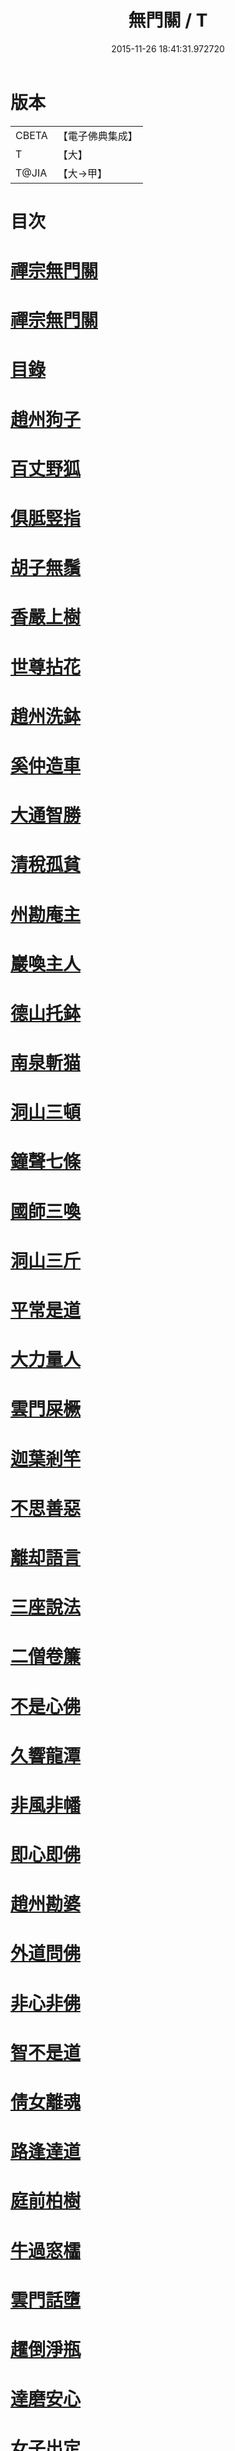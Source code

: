 #+TITLE: 無門關 / T
#+DATE: 2015-11-26 18:41:31.972720
* 版本
 |     CBETA|【電子佛典集成】|
 |         T|【大】     |
 |     T@JIA|【大→甲】   |

* 目次
* [[file:KR6q0080_001.txt::001-0292a26][禪宗無門關]]
* [[file:KR6q0080_001.txt::0292b11][禪宗無門關]]
* [[file:KR6q0080_001.txt::0292b28][目錄]]
* [[file:KR6q0080_001.txt::0292c22][趙州狗子]]
* [[file:KR6q0080_001.txt::0293a15][百丈野狐]]
* [[file:KR6q0080_001.txt::0293b10][俱胝竪指]]
* [[file:KR6q0080_001.txt::0293b23][胡子無鬚]]
* [[file:KR6q0080_001.txt::0293c1][香嚴上樹]]
* [[file:KR6q0080_001.txt::0293c12][世尊拈花]]
* [[file:KR6q0080_001.txt::0293c26][趙州洗鉢]]
* [[file:KR6q0080_001.txt::0294a6][奚仲造車]]
* [[file:KR6q0080_001.txt::0294a14][大通智勝]]
* [[file:KR6q0080_001.txt::0294a24][清稅孤貧]]
* [[file:KR6q0080_001.txt::0294b5][州勘庵主]]
* [[file:KR6q0080_001.txt::0294b18][巖喚主人]]
* [[file:KR6q0080_001.txt::0294b28][德山托鉢]]
* [[file:KR6q0080_001.txt::0294c12][南泉斬猫]]
* [[file:KR6q0080_001.txt::0294c23][洞山三頓]]
* [[file:KR6q0080_001.txt::0295a11][鐘聲七條]]
* [[file:KR6q0080_001.txt::0295a23][國師三喚]]
* [[file:KR6q0080_001.txt::0295b4][洞山三斤]]
* [[file:KR6q0080_001.txt::0295b13][平常是道]]
* [[file:KR6q0080_001.txt::0295b25][大力量人]]
* [[file:KR6q0080_001.txt::0295c5][雲門屎橛]]
* [[file:KR6q0080_001.txt::0295c12][迦葉剎竿]]
* [[file:KR6q0080_001.txt::0295c22][不思善惡]]
* [[file:KR6q0080_001.txt::0296a12][離却語言]]
* [[file:KR6q0080_001.txt::0296a21][三座說法]]
* [[file:KR6q0080_001.txt::0296b1][二僧卷簾]]
* [[file:KR6q0080_001.txt::0296b10][不是心佛]]
* [[file:KR6q0080_001.txt::0296b19][久響龍潭]]
* [[file:KR6q0080_001.txt::0296c17][非風非幡]]
* [[file:KR6q0080_001.txt::0296c27][即心即佛]]
* [[file:KR6q0080_001.txt::0297a8][趙州勘婆]]
* [[file:KR6q0080_001.txt::0297a21][外道問佛]]
* [[file:KR6q0080_001.txt::0297b3][非心非佛]]
* [[file:KR6q0080_001.txt::0297b9][智不是道]]
* [[file:KR6q0080_001.txt::0297b16][倩女離魂]]
* [[file:KR6q0080_001.txt::0297b25][路逢達道]]
* [[file:KR6q0080_001.txt::0297c4][庭前柏樹]]
* [[file:KR6q0080_001.txt::0297c12][牛過窓櫺]]
* [[file:KR6q0080_001.txt::0297c21][雲門話墮]]
* [[file:KR6q0080_001.txt::0298a2][趯倒淨瓶]]
* [[file:KR6q0080_001.txt::0298a15][達磨安心]]
* [[file:KR6q0080_001.txt::0298a25][女子出定]]
* [[file:KR6q0080_001.txt::0298b14][首山竹篦]]
* [[file:KR6q0080_001.txt::0298b23][芭蕉拄杖]]
* [[file:KR6q0080_001.txt::0298c2][他是阿誰]]
* [[file:KR6q0080_001.txt::0298c11][竿頭進步]]
* [[file:KR6q0080_001.txt::0298c20][兜率三關]]
* [[file:KR6q0080_001.txt::0299a1][乾峯一路]]
* [[file:KR6q0080_001.txt::0299a28][無量宗壽書]]
** [[file:KR6q0080_001.txt::0299a28][禪箴]]
** [[file:KR6q0080_001.txt::0299b7][黃龍三關]]
* [[file:KR6q0080_001.txt::0299b21][孟珙跋]]
* [[file:KR6q0080_001.txt::0299c1][安晚居士書]]
** [[file:KR6q0080_001.txt::0299c8][第四十九則語]]
* 卷
** [[file:KR6q0080_001.txt][無門關 1]]
